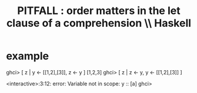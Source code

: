 :PROPERTIES:
:ID:       58d58f75-aeff-4cf4-a6cb-9a6401726aec
:END:
#+title: PITFALL : order matters in the let clause of a comprehension \\ Haskell
* example
ghci> [ z | y <- [[1,2],[3]], z <- y ]
[1,2,3]
ghci> [ z | z <- y, y <- [[1,2],[3]] ]

<interactive>:3:12: error: Variable not in scope: y :: [a]
ghci>
